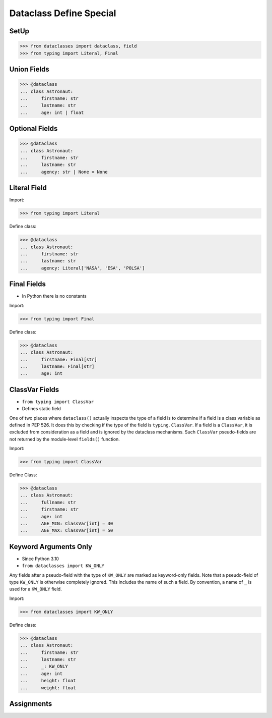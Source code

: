 Dataclass Define Special
========================


SetUp
-----
>>> from dataclasses import dataclass, field
>>> from typing import Literal, Final


Union Fields
------------
>>> @dataclass
... class Astronaut:
...     firstname: str
...     lastname: str
...     age: int | float


Optional Fields
---------------
>>> @dataclass
... class Astronaut:
...     firstname: str
...     lastname: str
...     agency: str | None = None


Literal Field
-------------
Import:

>>> from typing import Literal

Define class:

>>> @dataclass
... class Astronaut:
...     firstname: str
...     lastname: str
...     agency: Literal['NASA', 'ESA', 'POLSA']


Final Fields
------------
* In Python there is no constants

Import:

>>> from typing import Final

Define class:

>>> @dataclass
... class Astronaut:
...     firstname: Final[str]
...     lastname: Final[str]
...     age: int


ClassVar Fields
---------------
* ``from typing import ClassVar``
* Defines static field

One of two places where ``dataclass()`` actually inspects the type of a
field is to determine if a field is a class variable as defined in PEP 526.
It does this by checking if the type of the field is ``typing.ClassVar``.
If a field is a ``ClassVar``, it is excluded from consideration as a field
and is ignored by the dataclass mechanisms. Such ``ClassVar`` pseudo-fields
are not returned by the module-level ``fields()`` function.

Import:

>>> from typing import ClassVar

Define Class:

>>> @dataclass
... class Astronaut:
...     fullname: str
...     firstname: str
...     age: int
...     AGE_MIN: ClassVar[int] = 30
...     AGE_MAX: ClassVar[int] = 50


Keyword Arguments Only
----------------------
* Since Python 3.10
* ``from dataclasses import KW_ONLY``

Any fields after a pseudo-field with the type of ``KW_ONLY`` are marked
as keyword-only fields. Note that a pseudo-field of type ``KW_ONLY`` is
otherwise completely ignored. This includes the name of such a field.
By convention, a name of ``_`` is used for a ``KW_ONLY`` field.

Import:

>>> from dataclasses import KW_ONLY

Define class:

>>> @dataclass
... class Astronaut:
...     firstname: str
...     lastname: str
...     _: KW_ONLY
...     age: int
...     height: float
...     weight: float


Assignments
-----------
.. todo:: Assignments
